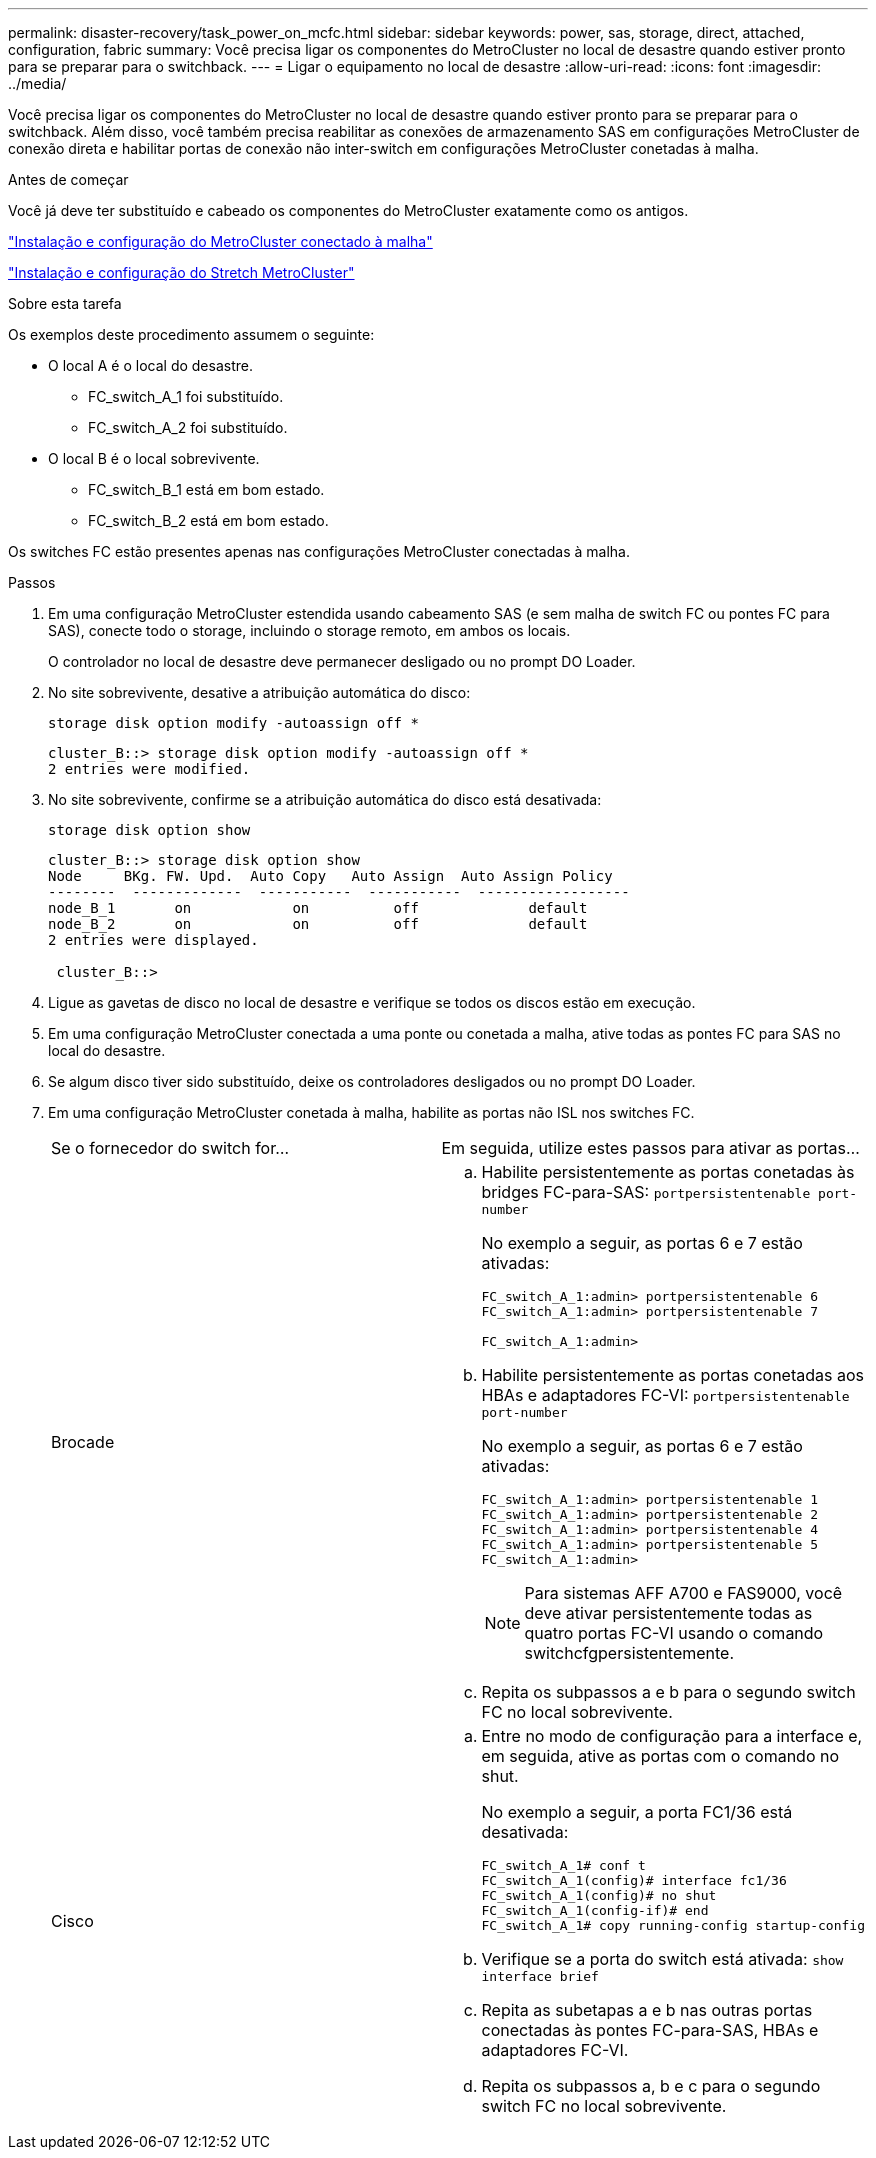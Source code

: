 ---
permalink: disaster-recovery/task_power_on_mcfc.html 
sidebar: sidebar 
keywords: power, sas, storage, direct, attached, configuration, fabric 
summary: Você precisa ligar os componentes do MetroCluster no local de desastre quando estiver pronto para se preparar para o switchback. 
---
= Ligar o equipamento no local de desastre
:allow-uri-read: 
:icons: font
:imagesdir: ../media/


[role="lead"]
Você precisa ligar os componentes do MetroCluster no local de desastre quando estiver pronto para se preparar para o switchback. Além disso, você também precisa reabilitar as conexões de armazenamento SAS em configurações MetroCluster de conexão direta e habilitar portas de conexão não inter-switch em configurações MetroCluster conetadas à malha.

.Antes de começar
Você já deve ter substituído e cabeado os componentes do MetroCluster exatamente como os antigos.

link:../install-fc/index.html["Instalação e configuração do MetroCluster conectado à malha"]

link:../install-stretch/concept_considerations_differences.html["Instalação e configuração do Stretch MetroCluster"]

.Sobre esta tarefa
Os exemplos deste procedimento assumem o seguinte:

* O local A é o local do desastre.
+
** FC_switch_A_1 foi substituído.
** FC_switch_A_2 foi substituído.


* O local B é o local sobrevivente.
+
** FC_switch_B_1 está em bom estado.
** FC_switch_B_2 está em bom estado.




Os switches FC estão presentes apenas nas configurações MetroCluster conectadas à malha.

.Passos
. Em uma configuração MetroCluster estendida usando cabeamento SAS (e sem malha de switch FC ou pontes FC para SAS), conecte todo o storage, incluindo o storage remoto, em ambos os locais.
+
O controlador no local de desastre deve permanecer desligado ou no prompt DO Loader.

. No site sobrevivente, desative a atribuição automática do disco:
+
`storage disk option modify -autoassign off *`

+
[listing]
----
cluster_B::> storage disk option modify -autoassign off *
2 entries were modified.
----
. No site sobrevivente, confirme se a atribuição automática do disco está desativada:
+
`storage disk option show`

+
[listing]
----
cluster_B::> storage disk option show
Node     BKg. FW. Upd.  Auto Copy   Auto Assign  Auto Assign Policy
--------  -------------  -----------  -----------  ------------------
node_B_1       on            on          off             default
node_B_2       on            on          off             default
2 entries were displayed.

 cluster_B::>
----
. Ligue as gavetas de disco no local de desastre e verifique se todos os discos estão em execução.
. Em uma configuração MetroCluster conectada a uma ponte ou conetada a malha, ative todas as pontes FC para SAS no local do desastre.
. Se algum disco tiver sido substituído, deixe os controladores desligados ou no prompt DO Loader.
. Em uma configuração MetroCluster conetada à malha, habilite as portas não ISL nos switches FC.
+
|===


| Se o fornecedor do switch for... | Em seguida, utilize estes passos para ativar as portas... 


 a| 
Brocade
 a| 
.. Habilite persistentemente as portas conetadas às bridges FC-para-SAS: `portpersistentenable port-number`
+
No exemplo a seguir, as portas 6 e 7 estão ativadas:

+
[listing]
----
FC_switch_A_1:admin> portpersistentenable 6
FC_switch_A_1:admin> portpersistentenable 7

FC_switch_A_1:admin>
----
.. Habilite persistentemente as portas conetadas aos HBAs e adaptadores FC-VI: `portpersistentenable port-number`
+
No exemplo a seguir, as portas 6 e 7 estão ativadas:

+
[listing]
----
FC_switch_A_1:admin> portpersistentenable 1
FC_switch_A_1:admin> portpersistentenable 2
FC_switch_A_1:admin> portpersistentenable 4
FC_switch_A_1:admin> portpersistentenable 5
FC_switch_A_1:admin>
----
+

NOTE: Para sistemas AFF A700 e FAS9000, você deve ativar persistentemente todas as quatro portas FC-VI usando o comando switchcfgpersistentemente.

.. Repita os subpassos a e b para o segundo switch FC no local sobrevivente.




 a| 
Cisco
 a| 
.. Entre no modo de configuração para a interface e, em seguida, ative as portas com o comando no shut.
+
No exemplo a seguir, a porta FC1/36 está desativada:

+
[listing]
----
FC_switch_A_1# conf t
FC_switch_A_1(config)# interface fc1/36
FC_switch_A_1(config)# no shut
FC_switch_A_1(config-if)# end
FC_switch_A_1# copy running-config startup-config
----
.. Verifique se a porta do switch está ativada: `show interface brief`
.. Repita as subetapas a e b nas outras portas conectadas às pontes FC-para-SAS, HBAs e adaptadores FC-VI.
.. Repita os subpassos a, b e c para o segundo switch FC no local sobrevivente.


|===

